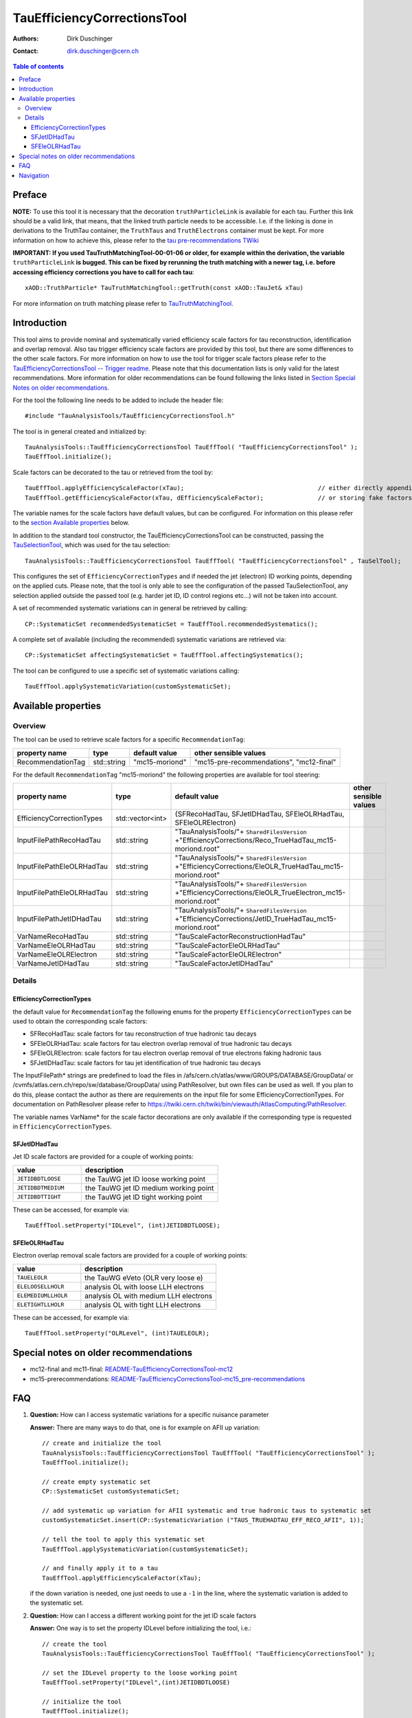 ============================
TauEfficiencyCorrectionsTool
============================

:authors: Dirk Duschinger
:contact: dirk.duschinger@cern.ch

.. contents:: Table of contents

-------
Preface
-------

**NOTE:** To use this tool it is necessary that the decoration
``truthParticleLink`` is available for each tau. Further this link should be a
valid link, that means, that the linked truth particle needs to be
accessible. I.e. if the linking is done in derivations to the TruthTau
container, the ``TruthTaus`` and ``TruthElectrons`` container must be kept. For
more information on how to achieve this, please refer to the `tau
pre-recommendations TWiki
<https://twiki.cern.ch/twiki/bin/viewauth/AtlasProtected/TauPreRecommendations2015#Accessing_Tau_Truth_Information>`_

**IMPORTANT: If you used TauTruthMatchingTool-00-01-06 or older, for example
within the derivation, the variable** ``truthParticleLink`` **is bugged. This
can be fixed by rerunning the truth matching with a newer tag, i.e. before
accessing efficiency corrections you have to call for each tau**::

  xAOD::TruthParticle* TauTruthMatchingTool::getTruth(const xAOD::TauJet& xTau)

For more information on truth matching please refer to `TauTruthMatchingTool
<README-TauTruthMatchingTool.rst>`_.

------------
Introduction
------------

This tool aims to provide nominal and systematically varied efficiency scale
factors for tau reconstruction, identification and overlap removal. Also tau
trigger efficiency scale factors are provided by this tool, but there are some
differences to the other scale factors. For more information on how to use the
tool for trigger scale factors please refer to the `TauEfficiencyCorrectionsTool
-- Trigger readme <README-TauEfficiencyCorrectionsTool_Trigger.rst>`_. Please
note that this documentation lists is only valid for the latest recommendations.
More information for older recommendations can be found following the links
listed in `Section Special Notes on older recommendations
<README-TauEfficiencyCorrectionsTool.rst#special-notes-on-older-recommendations>`_.

For the tool the following line needs to be added to include the header file::

  #include "TauAnalysisTools/TauEfficiencyCorrectionsTool.h"

The tool is in general created and initialized by::

  TauAnalysisTools::TauEfficiencyCorrectionsTool TauEffTool( "TauEfficiencyCorrectionsTool" );
  TauEffTool.initialize();

Scale factors can be decorated to the tau or retrieved from the tool by::
  
  TauEffTool.applyEfficiencyScaleFactor(xTau);                                     // either directly appending scale factors to the xAOD tau auxiliary store
  TauEffTool.getEfficiencyScaleFactor(xTau, dEfficiencyScaleFactor);               // or storing fake factors in variable dEfficiencyScaleFactor

The variable names for the scale factors have default values, but can be
configured. For information on this please refer to the `section Available
properties <README-TauEfficiencyCorrectionsTool.rst#available-properties>`_
below.
  
In addition to the standard tool constructor, the TauEfficiencyCorrectionsTool
can be constructed, passing the `TauSelectionTool
<README-TauSelectionTool.rst>`_, which was used for the tau selection::

  TauAnalysisTools::TauEfficiencyCorrectionsTool TauEffTool( "TauEfficiencyCorrectionsTool" , TauSelTool);

This configures the set of ``EfficiencyCorrectionTypes`` and if needed the jet
(electron) ID working points, depending on the applied cuts.  Please note, that
the tool is only able to see the configuration of the passed TauSelectionTool,
any selection applied outside the passed tool (e.g. harder jet ID, ID control
regions etc...) will not be taken into account.

A set of recommended systematic variations can in general be retrieved by
calling::

  CP::SystematicSet recommendedSystematicSet = TauEffTool.recommendedSystematics();

A complete set of available (including the recommended) systematic variations
are retrieved via::

  CP::SystematicSet affectingSystematicSet = TauEffTool.affectingSystematics();

The tool can be configured to use a specific set of systematic variations
calling::

  TauEffTool.applySystematicVariation(customSystematicSet);

--------------------
Available properties
--------------------

Overview
========

The tool can be used to retrieve scale factors for a specific
``RecommendationTag``:

+-------------------------------+------------------+----------------+------------------------------------------+
| property name                 | type             | default value  | other sensible values                    |
+===============================+==================+================+==========================================+
| RecommendationTag             | std::string      | "mc15-moriond" | "mc15-pre-recommendations", "mc12-final" |
+-------------------------------+------------------+----------------+------------------------------------------+

For the default ``RecommendationTag`` "mc15-moriond" the following properties
are available for tool steering:

+-------------------------------+------------------+------------------------------------------------------------------------------------------------------------+-----------------------+
| property name                 | type             | default value                                                                                              | other sensible values |
+===============================+==================+============================================================================================================+=======================+
| EfficiencyCorrectionTypes     | std::vector<int> | {SFRecoHadTau, SFJetIDHadTau, SFEleOLRHadTau, SFEleOLRElectron}                                            |                       |
+-------------------------------+------------------+------------------------------------------------------------------------------------------------------------+-----------------------+
| InputFilePathRecoHadTau       | std::string      | "TauAnalysisTools/"+ ``SharedFilesVersion`` +"EfficiencyCorrections/Reco_TrueHadTau_mc15-moriond.root"     |                       |
+-------------------------------+------------------+------------------------------------------------------------------------------------------------------------+-----------------------+
| InputFilePathEleOLRHadTau     | std::string      | "TauAnalysisTools/"+ ``SharedFilesVersion`` +"EfficiencyCorrections/EleOLR_TrueHadTau_mc15-moriond.root"   |                       |
+-------------------------------+------------------+------------------------------------------------------------------------------------------------------------+-----------------------+
| InputFilePathEleOLRHadTau     | std::string      | "TauAnalysisTools/"+ ``SharedFilesVersion`` +"EfficiencyCorrections/EleOLR_TrueElectron_mc15-moriond.root" |                       |
+-------------------------------+------------------+------------------------------------------------------------------------------------------------------------+-----------------------+
| InputFilePathJetIDHadTau      | std::string      | "TauAnalysisTools/"+ ``SharedFilesVersion`` +"EfficiencyCorrections/JetID_TrueHadTau_mc15-moriond.root"    |                       |
+-------------------------------+------------------+------------------------------------------------------------------------------------------------------------+-----------------------+
| VarNameRecoHadTau             | std::string      | "TauScaleFactorReconstructionHadTau"                                                                       |                       |
+-------------------------------+------------------+------------------------------------------------------------------------------------------------------------+-----------------------+
| VarNameEleOLRHadTau           | std::string      | "TauScaleFactorEleOLRHadTau"                                                                               |                       |
+-------------------------------+------------------+------------------------------------------------------------------------------------------------------------+-----------------------+
| VarNameEleOLRElectron         | std::string      | "TauScaleFactorEleOLRElectron"                                                                             |                       |
+-------------------------------+------------------+------------------------------------------------------------------------------------------------------------+-----------------------+
| VarNameJetIDHadTau            | std::string      | "TauScaleFactorJetIDHadTau"                                                                                |                       |
+-------------------------------+------------------+------------------------------------------------------------------------------------------------------------+-----------------------+

Details
=======

EfficiencyCorrectionTypes
-------------------------

the default value for ``RecommendationTag`` the following enums for the property
``EfficiencyCorrectionTypes`` can be used to obtain the corresponding scale
factors:

* SFRecoHadTau: scale factors for tau reconstruction of true hadronic tau decays
* SFEleOLRHadTau: scale factors for tau electron overlap removal of true hadronic tau decays
* SFEleOLRElectron: scale factors for tau electron overlap removal of true electrons faking hadronic taus
* SFJetIDHadTau: scale factors for tau jet identification of true hadronic tau decays

The InputFilePath* strings are predefined to load the files in
/afs/cern.ch/atlas/www/GROUPS/DATABASE/GroupData/ or
/cvmfs/atlas.cern.ch/repo/sw/database/GroupData/ using PathResolver, but own
files can be used as well. If you plan to do this, please contact the author as
there are requirements on the input file for some EfficiencyCorrectionTypes. For
documentation on PathResolver please refer to
https://twiki.cern.ch/twiki/bin/viewauth/AtlasComputing/PathResolver.

The variable names VarName* for the scale factor decorations are only available
if the corresponding type is requested in ``EfficiencyCorrectionTypes``.

SFJetIDHadTau
-------------

Jet ID scale factors are provided for a couple of working points:

.. list-table::
   :header-rows: 1
   :widths: 5 10

   * - value
     - description

   * - ``JETIDBDTLOOSE``
     - the TauWG jet ID loose working point

   * - ``JETIDBDTMEDIUM``
     - the TauWG jet ID medium working point

   * - ``JETIDBDTTIGHT``
     - the TauWG jet ID tight working point

These can be accessed, for example via::

  TauEffTool.setProperty("IDLevel", (int)JETIDBDTLOOSE);

SFEleOLRHadTau
--------------

Electron overlap removal scale factors are provided for a couple of working
points:

.. list-table::
   :header-rows: 1
   :widths: 5 10

   * - value
     - description

   * - ``TAUELEOLR``
     - the TauWG eVeto (OLR very loose e)

   * - ``ELELOOSELLHOLR``
     - analysis OL with loose LLH electrons
   
   * - ``ELEMEDIUMLLHOLR``
     - analysis OL with medium LLH electrons
  
   * - ``ELETIGHTLLHOLR``
     - analysis OL with tight LLH electrons

These can be accessed, for example via::

  TauEffTool.setProperty("OLRLevel", (int)TAUELEOLR);



--------------------------------------
Special notes on older recommendations
--------------------------------------

* mc12-final and mc11-final: `README-TauEfficiencyCorrectionsTool-mc12 <README-TauEfficiencyCorrectionsTool-mc12.rst>`_
* mc15-prerecommendations: `README-TauEfficiencyCorrectionsTool-mc15_pre-recommendations <README-TauEfficiencyCorrectionsTool-mc15_pre-recommendations.rst>`_

---
FAQ
---

#. **Question:** How can I access systematic variations for a specific nuisance
   parameter

   **Answer:** There are many ways to do that, one is for example on AFII up
   variation::

     // create and initialize the tool
     TauAnalysisTools::TauEfficiencyCorrectionsTool TauEffTool( "TauEfficiencyCorrectionsTool" );
     TauEffTool.initialize();

     // create empty systematic set
     CP::SystematicSet customSystematicSet;
     
     // add systematic up variation for AFII systematic and true hadronic taus to systematic set
     customSystematicSet.insert(CP::SystematicVariation ("TAUS_TRUEHADTAU_EFF_RECO_AFII", 1));

     // tell the tool to apply this systematic set
     TauEffTool.applySystematicVariation(customSystematicSet);

     // and finally apply it to a tau
     TauEffTool.applyEfficiencyScaleFactor(xTau);

   if the down variation is needed, one just needs to use a ``-1`` in the line,
   where the systematic variation is added to the systematic set.


#. **Question:** How can I access a different working point for the jet ID scale factors

   **Answer:** One way is to set the property IDLevel before initializing the tool, i.e.::

     // create the tool
     TauAnalysisTools::TauEfficiencyCorrectionsTool TauEffTool( "TauEfficiencyCorrectionsTool" );

     // set the IDLevel property to the loose working point
     TauEffTool.setProperty("IDLevel",(int)JETIDBDTLOOSE)

     // initialize the tool
     TauEffTool.initialize();

     ...

#. **Question:** I try to apply systematic variation running on derived samples,
   but I get an error like::
     
     TauAnalysisTools::CommonSmearingTool::checkTruthMatch(const TauJet&) const): No truth match information available. Please run TauTruthMatchingTool first.
     terminate called after throwing an instance of 'SG::ExcBadAuxVar'
     what():  SG::ExcBadAuxVar: Attempt to retrieve nonexistent aux data item `::truthParticleLink' (894).

   **Answer:** Did you follow instructions for adding truth information in
   derivations as described in `TauPreRecommendations2015 TWiki
   <https://twiki.cern.ch/twiki/bin/viewauth/AtlasProtected/TauPreRecommendations2015#Accessing_Tau_Truth_Information>`_?
   If not, do so!

#. **Question:** But I seriously can't wait for new derivations, is there a way
   to avoid the error due to the non existing ``truthParticleLink``?

   **Answer:** Yes there is, but this is only for testing purpose! One simply
   needs to set the property ``SkipTruthMatchCheck`` to true::

     TauEffTool.setProperty("SkipTruthMatchCheck", true );

#. **Question:** I try to apply systematic variation running on xAOD samples,
   but I get an error like::
     
     TauAnalysisTools::CommonSmearingTool::checkTruthMatch(const TauJet&) const): No truth match information available. Please run TauTruthMatchingTool first.
     terminate called after throwing an instance of 'SG::ExcBadAuxVar'
     what():  SG::ExcBadAuxVar: Attempt to retrieve nonexistent aux data item `::truthParticleLink' (894).

   **Answer:** If you have full access to the TruthParticle container, you can
   create a TruthTau container and the link to the matched truth taus by setting
   up the `TauTruthMatchingTool <README-TauTruthMatchingTool.rst>`_ and to the
   truth matching for each tau. Note that you need to must set the property
   "WriteTruthTaus" to true to get it working.

----------
Navigation
----------

* `TauAnalysisTools <../README.rst>`_

  * `TauSelectionTool <README-TauSelectionTool.rst>`_
  * `TauSmearingTool <README-TauSmearingTool.rst>`_
  * `TauEfficiencyCorrectionsTool <README-TauEfficiencyCorrectionsTool.rst>`_

    * `mc12 recommendations <README-TauEfficiencyCorrectionsTool-mc12.rst>`_ 
    * `mc15 pre-recommendations <README-TauEfficiencyCorrectionsTool-mc15_pre-recommendations.rst>`_
    * `TauEfficiencyCorrectionsTool Trigger <README-TauEfficiencyCorrectionsTool_Trigger.rst>`_
  
  * `TauTruthMatchingTool <README-TauTruthMatchingTool.rst>`_
  * `TauTruthTrackMatchingTool <README-TauTruthTrackMatchingTool.rst>`_
  * `TauOverlappingElectronLLHDecorator <README-TauOverlappingElectronLLHDecorator.rst>`_
